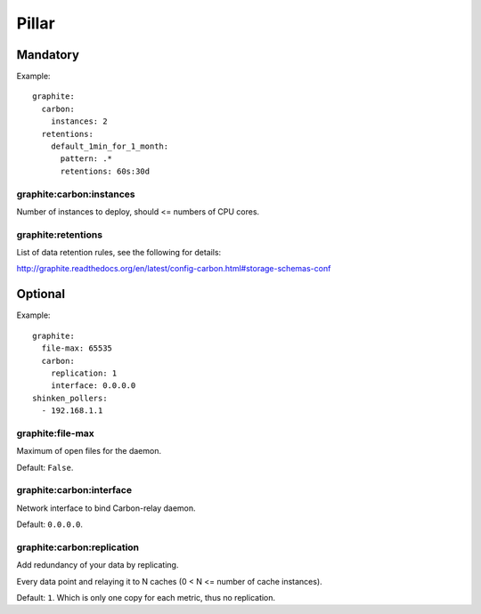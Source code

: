 Pillar
======

Mandatory
---------

Example::

  graphite:
    carbon:
      instances: 2
    retentions:
      default_1min_for_1_month:
        pattern: .*
        retentions: 60s:30d

graphite:carbon:instances
~~~~~~~~~~~~~~~~~~~~~~~~~

Number of instances to deploy, should <= numbers of CPU cores.

graphite:retentions
~~~~~~~~~~~~~~~~~~~

List of data retention rules, see the following for details:

http://graphite.readthedocs.org/en/latest/config-carbon.html#storage-schemas-conf

Optional
--------

Example::

  graphite:
    file-max: 65535
    carbon:
      replication: 1
      interface: 0.0.0.0
  shinken_pollers:
    - 192.168.1.1

graphite:file-max
~~~~~~~~~~~~~~~~~

Maximum of open files for the daemon.

Default: ``False``.

graphite:carbon:interface
~~~~~~~~~~~~~~~~~~~~~~~~~

Network interface to bind Carbon-relay daemon.

Default: ``0.0.0.0``.

graphite:carbon:replication
~~~~~~~~~~~~~~~~~~~~~~~~~~~

Add redundancy of your data by replicating.

Every data point and relaying it to N caches (0 < N <= number of cache
instances).

Default: ``1``. Which is only one copy for each metric, thus no replication.
